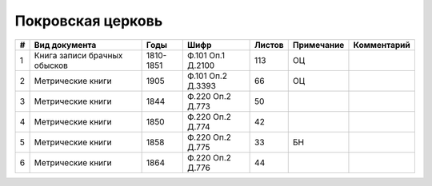 
.. Church datasheet RST template
.. Autogenerated by cfp-sphinx.py

.. index:: Покровская церковь

Покровская церковь
==================

.. list-table::
   :header-rows: 1

   * - #
     - Вид документа
     - Годы
     - Шифр
     - Листов
     - Примечание
     - Комментарий

   * - 1
     - Книга записи брачных обысков
     - 1810-1851
     - Ф.101 Оп.1 Д.2100
     - 113
     - ОЦ
     - 
   * - 2
     - Метрические книги
     - 1905
     - Ф.101 Оп.2 Д.3393
     - 66
     - ОЦ
     - 
   * - 3
     - Метрические книги
     - 1844
     - Ф.220 Оп.2 Д.773
     - 50
     - 
     - 
   * - 4
     - Метрические книги
     - 1850
     - Ф.220 Оп.2 Д.774
     - 42
     - 
     - 
   * - 5
     - Метрические книги
     - 1858
     - Ф.220 Оп.2 Д.775
     - 33
     - БН
     - 
   * - 6
     - Метрические книги
     - 1864
     - Ф.220 Оп.2 Д.776
     - 44
     - 
     - 


